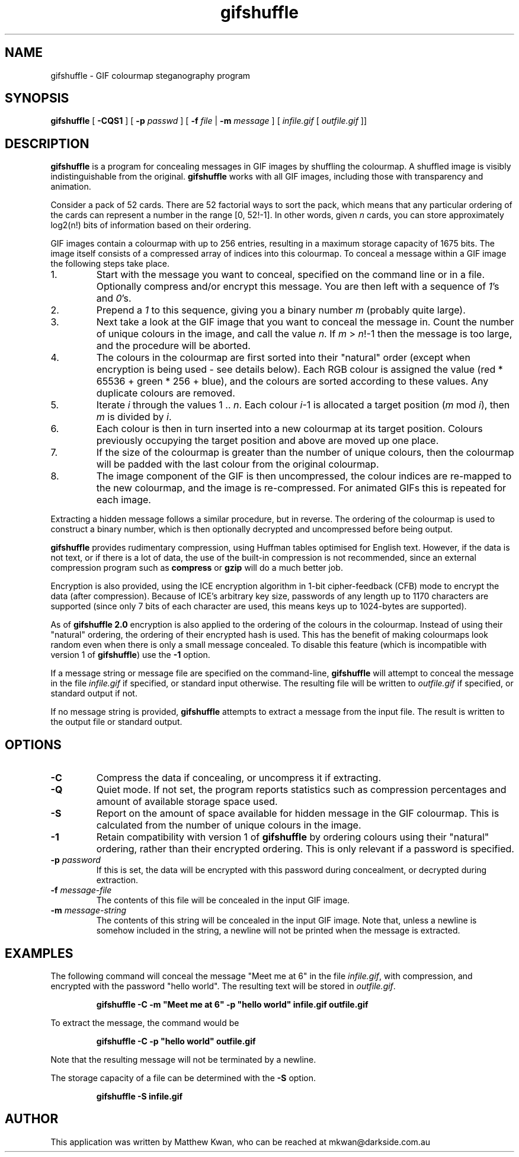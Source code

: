 .TH gifshuffle 1 "5 Jan 2003" "Version 2.0"
.SH NAME
gifshuffle \- GIF colourmap steganography program
.SH SYNOPSIS
.B gifshuffle
[
.B -CQS1
] [
.B -p
.I passwd
] [
.B -f
.I file
|
.B -m
.I message
] [
.I infile.gif
[
.I outfile.gif
]]
.SH DESCRIPTION
\fBgifshuffle\fP is a program for concealing messages in GIF images
by shuffling the colourmap. A shuffled image is visibly indistinguishable
from the original. \fBgifshuffle\fP works with all GIF images, including
those with transparency and animation.
.PP
Consider a pack of 52 cards. There are 52 factorial ways to sort the pack,
which means that any particular ordering of the cards can represent a
number in the range [0, 52!-1]. In other words, given \fIn\fP cards,
you can store approximately log2(n!) bits of information based on their
ordering.
.PP
GIF images contain a colourmap with up to 256 entries, resulting in a
maximum storage capacity of 1675 bits. The image itself consists of a
compressed array of indices into this colourmap. To conceal a message
within a GIF image the following steps take place.
.IP 1.
Start with the message you want to conceal, specified on the command line
or in a file. Optionally compress and/or encrypt this message. You are
then left with a sequence of \fI1\fP's and \fI0\fP's.
.IP 2.
Prepend a \fI1\fP to this sequence, giving you a binary number \fIm\fP
(probably quite large).
.IP 3.
Next take a look at the GIF image that you want to conceal the message in.
Count the number of unique colours in the image, and call the value \fIn\fP.
If \fIm\fP > \fIn\fP!-1 then the message is too large, and the procedure
will be aborted.
.IP 4.
The colours in the colourmap are first sorted into their "natural" order
(except when encryption is being used - see details below).
Each RGB colour is assigned the value (red * 65536 + green * 256 + blue),
and the colours are sorted according to these values. Any duplicate
colours are removed.
.IP 5.
Iterate \fIi\fP through the values 1 .. \fIn\fP. Each colour \fIi\fP-1
is allocated a target position (\fIm\fP mod \fIi\fP), then \fIm\fP
is divided by \fIi\fP.
.IP 6.
Each colour is then in turn inserted into a new colourmap at its
target position. Colours previously occupying the target position and
above are moved up one place.
.IP 7.
If the size of the colourmap is greater than the number of unique
colours, then the colourmap will be padded with the last colour from
the original colourmap.
.IP 8.
The image component of the GIF is then uncompressed, the colour indices
are re-mapped to the new colourmap, and the image is re-compressed. For
animated GIFs this is repeated for each image.
.PP
Extracting a hidden message follows a similar procedure, but in reverse.
The ordering of the colourmap is used to construct a binary number,
which is then optionally decrypted and uncompressed before being output.
.PP
\fBgifshuffle\fP provides rudimentary compression, using Huffman tables
optimised for English text. However, if the data is not text, or if
there is a lot of data, the use of the built-in compression is not
recommended, since an external compression program such as
\fBcompress\fP or \fBgzip\fP will do a much better job.
.PP
Encryption is also provided, using the ICE encryption algorithm in 1-bit
cipher-feedback (CFB) mode to encrypt the data (after compression).
Because of ICE's arbitrary key size, passwords of any length up to 1170
characters are supported (since only 7 bits of each character are used,
this means keys up to 1024-bytes are supported).
.PP
As of \fBgifshuffle 2.0\fP encryption is also applied to the ordering
of the colours in the colourmap. Instead of using their "natural"
ordering, the ordering of their encrypted hash is used. This has the
benefit of making colourmaps look random even when there is only a
small message concealed. To disable this feature (which is incompatible
with version 1 of \fBgifshuffle\fP) use the \fB-1\fP option.
.PP
If a message string or message file are specified on the command-line,
\fBgifshuffle\fP will attempt to conceal the message in the file
\fIinfile.gif\fP if specified, or standard input otherwise.
The resulting file will be written to \fIoutfile.gif\fP if specified,
or standard output if not.
.PP
If no message string is provided, \fBgifshuffle\fP attempts to extract a
message from the input file. The result is written to the output file
or standard output.
.SH OPTIONS
.TP
.B -C
Compress the data if concealing, or uncompress it if extracting.
.TP
.B -Q
Quiet mode. If not set, the program reports statistics such as
compression percentages and amount of available storage space used.
.TP
.B -S
Report on the amount of space available for hidden message in the
GIF colourmap. This is calculated from the number of unique colours
in the image.
.TP
.B -1
Retain compatibility with version 1 of \fBgifshuffle\fP by ordering
colours using their "natural" ordering, rather than their encrypted
ordering. This is only relevant if a password is specified.
.TP
\fB-p\fP \fIpassword\fP
If this is set, the data will be encrypted with this password during
concealment, or decrypted during extraction.
.TP
\fB-f\fP \fImessage-file\fP
The contents of this file will be concealed in the input GIF image.
.TP
\fB-m\fP \fImessage-string\fP
The contents of this string will be concealed in the input GIF image.
Note that, unless a newline is somehow included in the string, a newline
will not be printed when the message is extracted.
.SH EXAMPLES
The following command will conceal the message "Meet me at 6" in the
file \fIinfile.gif\fP, with compression, and encrypted with the password
"hello world". The resulting text will be stored in \fIoutfile.gif\fP.
.PP
.RS
\fBgifshuffle -C -m "Meet me at 6" -p "hello world" infile.gif outfile.gif\fP
.RE
.PP
To extract the message, the command would be
.PP
.RS
\fBgifshuffle -C -p "hello world" outfile.gif\fP
.RE
.PP
Note that the resulting message will not be terminated by a newline.
.PP
The storage capacity of a file can be determined with the \fB-S\fP option.
.PP
.RS
\fBgifshuffle -S infile.gif\fP
.RE
.SH AUTHOR
This application was written by Matthew Kwan, who can be reached at
mkwan@darkside.com.au
